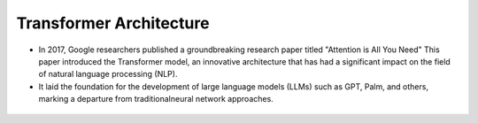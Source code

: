 Transformer Architecture
========================

- In 2017, Google researchers published a groundbreaking research paper titled "Attention is All You Need" This paper introduced the Transformer model, an innovative architecture that has had a significant impact on the field of natural language processing (NLP).

- It laid the foundation for the development of large language models (LLMs) such as GPT, Palm, and others, marking a departure from traditionalneural network approaches.

.. figure:: /Documentation/images/arch.png
   :width: 100%
   :align: center
   :alt: Alternative text for the image
   :name: Architecture

.. _Introduction:

